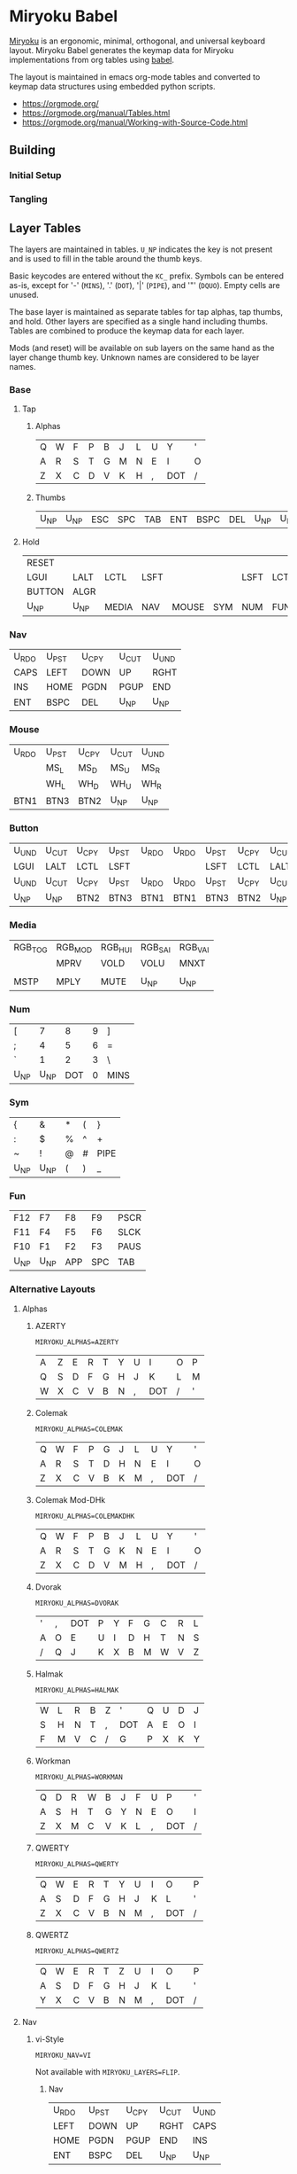 # Copyright 2019 Manna Harbour
# https://github.com/manna-harbour/miryoku

# After making changes to code or tables call org-babel-tangle (C-c C-v t).

* Miryoku Babel [[https://raw.githubusercontent.com/manna-harbour/miryoku/master/data/logos/miryoku-roa-32.png]]

[[https://raw.githubusercontent.com/manna-harbour/miryoku/master/data/cover/miryoku-kle-cover.png]]

[[https://github.com/manna-harbour/miryoku/][Miryoku]] is an ergonomic, minimal, orthogonal, and universal keyboard layout.  Miryoku Babel generates the keymap data for Miryoku implementations from org tables using [[https://orgmode.org/worg/org-contrib/babel/][babel]].


The layout is maintained in emacs org-mode tables and converted to keymap data structures using embedded python scripts.

- https://orgmode.org/
- https://orgmode.org/manual/Tables.html
- https://orgmode.org/manual/Working-with-Source-Code.html


** Building


*** Initial Setup


*** Tangling


** Layer Tables

The layers are maintained in tables.  ~U_NP~ indicates the key is not present and is used to fill in the table around the thumb keys.

Basic keycodes are entered without the ~KC_~ prefix.  Symbols can be entered as-is, except for '-' (~MINS~), '.' (~DOT~), '|' (~PIPE~), and '"' (~DQUO~). Empty cells are unused.

The base layer is maintained as separate tables for tap alphas, tap thumbs, and hold.  Other layers are specified as a single hand including thumbs.  Tables are combined to produce the keymap data for each layer.

Mods (and reset) will be available on sub layers on the same hand as the layer change thumb key.  Unknown names are considered to be layer names.


*** Base


**** Tap


***** Alphas

#+NAME: colemakdh
| Q     | W     | F     | P     | B     | J     | L     | U     | Y     | '     |
| A     | R     | S     | T     | G     | M     | N     | E     | I     | O     |
| Z     | X     | C     | D     | V     | K     | H     | ,     | DOT   | /     |


***** Thumbs

#+NAME: thumbs
| U_NP  | U_NP  | ESC   | SPC   | TAB   | ENT   | BSPC  | DEL   | U_NP  | U_NP  |


**** Hold

#+NAME: hold
| RESET  |        |        |        |        |        |        |        |        | RESET  |
| LGUI   | LALT   | LCTL   | LSFT   |        |        | LSFT   | LCTL   | LALT   | LGUI   |
| BUTTON | ALGR   |        |        |        |        |        |        | ALGR   | BUTTON |
| U_NP   | U_NP   | MEDIA  | NAV    | MOUSE  | SYM    | NUM    | FUN    | U_NP   | U_NP   |


*** Nav

#+NAME: nav-r
| U_RDO | U_PST | U_CPY | U_CUT | U_UND |
| CAPS  | LEFT  | DOWN  | UP    | RGHT  |
| INS   | HOME  | PGDN  | PGUP  | END   |
| ENT   | BSPC  | DEL   | U_NP  | U_NP  |


*** Mouse

#+NAME: mouse-r
| U_RDO | U_PST | U_CPY | U_CUT | U_UND |
|       | MS_L  | MS_D  | MS_U  | MS_R  |
|       | WH_L  | WH_D  | WH_U  | WH_R  |
| BTN1  | BTN3  | BTN2  | U_NP  | U_NP  |


*** Button

#+NAME: button
| U_UND | U_CUT | U_CPY | U_PST | U_RDO | U_RDO | U_PST | U_CPY | U_CUT | U_UND |
| LGUI  | LALT  | LCTL  | LSFT  |       |       | LSFT  | LCTL  | LALT  | LGUI  |
| U_UND | U_CUT | U_CPY | U_PST | U_RDO | U_RDO | U_PST | U_CPY | U_CUT | U_UND |
| U_NP  | U_NP  | BTN2  | BTN3  | BTN1  | BTN1  | BTN3  | BTN2  | U_NP  | U_NP  |


*** Media

#+NAME: media-r
| RGB_TOG | RGB_MOD | RGB_HUI | RGB_SAI | RGB_VAI |
|         | MPRV    | VOLD    | VOLU    | MNXT    |
|         |         |         |         |         |
| MSTP    | MPLY    | MUTE    | U_NP    | U_NP    |


*** Num

#+NAME: num-l
| [    | 7    | 8    | 9    | ]    |
| ;    | 4    | 5    | 6    | =    |
| `    | 1    | 2    | 3    | \    |
| U_NP | U_NP | DOT  | 0    | MINS |


*** Sym

#+NAME: sym-l
| {    | &    | *    | (    | }    |
| :    | $    | %    | ^    | +    |
| ~    | !    | @    | #    | PIPE |
| U_NP | U_NP | (    | )    | _    |


*** Fun

#+NAME: fun-l
| F12  | F7   | F8   | F9   | PSCR |
| F11  | F4   | F5   | F6   | SLCK |
| F10  | F1   | F2   | F3   | PAUS |
| U_NP | U_NP | APP  | SPC  | TAB  |


*** Alternative Layouts


**** Alphas


***** AZERTY

~MIRYOKU_ALPHAS=AZERTY~

#+NAME: azerty
| A    | Z    | E    | R    | T    | Y    | U    | I    | O    | P    |
| Q    | S    | D    | F    | G    | H    | J    | K    | L    | M    |
| W    | X    | C    | V    | B    | N    | ,    | DOT  | /    | '    |


***** Colemak

~MIRYOKU_ALPHAS=COLEMAK~

#+NAME: colemak
| Q    | W    | F    | P    | G    | J    | L    | U    | Y    | '    |
| A    | R    | S    | T    | D    | H    | N    | E    | I    | O    |
| Z    | X    | C    | V    | B    | K    | M    | ,    | DOT  | /    |


***** Colemak Mod-DHk

~MIRYOKU_ALPHAS=COLEMAKDHK~

#+NAME: colemakdhk
| Q    | W    | F    | P    | B    | J    | L    | U    | Y    | '    |
| A    | R    | S    | T    | G    | K    | N    | E    | I    | O    |
| Z    | X    | C    | D    | V    | M    | H    | ,    | DOT  | /    |


***** Dvorak

~MIRYOKU_ALPHAS=DVORAK~

#+NAME: dvorak
| '    | ,    | DOT  | P    | Y    | F    | G    | C    | R    | L    |
| A    | O    | E    | U    | I    | D    | H    | T    | N    | S    |
| /    | Q    | J    | K    | X    | B    | M    | W    | V    | Z    |


***** Halmak

~MIRYOKU_ALPHAS=HALMAK~

#+NAME: halmak
| W    | L    | R    | B    | Z    | '    | Q    | U    | D    | J    |
| S    | H    | N    | T    | ,    | DOT  | A    | E    | O    | I    |
| F    | M    | V    | C    | /    | G    | P    | X    | K    | Y    |


***** Workman

~MIRYOKU_ALPHAS=WORKMAN~

#+NAME: workman
| Q    | D    | R    | W    | B    | J    | F    | U    | P    | '    |
| A    | S    | H    | T    | G    | Y    | N    | E    | O    | I    |
| Z    | X    | M    | C    | V    | K    | L    | ,    | DOT  | /    |


***** QWERTY

~MIRYOKU_ALPHAS=QWERTY~

#+NAME: qwerty
| Q    | W    | E    | R    | T    | Y    | U    | I    | O    | P    |
| A    | S    | D    | F    | G    | H    | J    | K    | L    | '    |
| Z    | X    | C    | V    | B    | N    | M    | ,    | DOT  | /    |


***** QWERTZ

~MIRYOKU_ALPHAS=QWERTZ~

#+NAME: qwertz
| Q    | W    | E    | R    | T    | Z    | U    | I    | O    | P    |
| A    | S    | D    | F    | G    | H    | J    | K    | L    | '    |
| Y    | X    | C    | V    | B    | N    | M    | ,    | DOT  | /    |


**** Nav


***** vi-Style

~MIRYOKU_NAV=VI~

Not available with ~MIRYOKU_LAYERS=FLIP~.


****** Nav

#+NAME: nav-r-vi
| U_RDO | U_PST | U_CPY | U_CUT | U_UND |
| LEFT  | DOWN  | UP    | RGHT  | CAPS  |
| HOME  | PGDN  | PGUP  | END   | INS   |
| ENT   | BSPC  | DEL   | U_NP  | U_NP  |


****** Mouse

#+NAME: mouse-r-vi
| U_RDO | U_PST | U_CPY | U_CUT | U_UND |
| MS_L  | MS_D  | MS_U  | MS_R  |       |
| WH_L  | WH_D  | WH_U  | WH_R  |       |
| BTN1  | BTN3  | BTN2  | U_NP  | U_NP  |


****** Media

#+NAME: media-r-vi
| RGB_TOG | RGB_MOD | RGB_HUI | RGB_SAI | RGB_VAI |
| MPRV    | VOLD    | VOLU    | MNXT    |         |
|         |         |         |         |         |
| MSTP    | MPLY    | MUTE    | U_NP    | U_NP    |


***** Inverted-T

~MIRYOKU_NAV=INVERTEDT~

Only available with ~MIRYOKU_LAYERS=FLIP~.


****** Nav

#+NAME: nav-l-invertedt
| PGUP  | HOME  | UP    | END   | INS   |
| PGDN  | LEFT  | DOWN  | RGHT  | CAPS  |
| U_UND | U_CUT | U_CPY | U_PST | U_RDO |
| U_NP  | U_NP  | DEL   | BSPC  | ENT   |


****** Mouse

#+NAME: mouse-l-invertedt
| WH_U  | WH_L  | MS_U  | WH_R  |       |
| WH_D  | MS_L  | MS_D  | MS_R  |       |
| U_UND | U_CUT | U_CPY | U_PST | U_RDO |
| U_NP  | U_NP  | BTN2  | BTN3  | BTN1  |


****** Media

#+NAME: media-l-invertedt
|         |         | VOLU    |         |         |
|         | MPRV    | VOLD    | MNXT    |         |
| RGB_MOD | RGB_HUI | RGB_SAI | RGB_VAI | RGB_TOG |
| U_NP    | U_NP    | MUTE    | MPLY    | MSTP    |


**** Clipboard


***** Default

#+NAME: clipboard
| U_RDO | AGIN      |
| U_PST | S(KC_INS) |
| U_CPY | C(KC_INS) |
| U_CUT | S(KC_DEL) |
| U_UND | UNDO   |


***** Fun Cluster

~MIRYOKU_CLIPBOARD=FUN~

#+NAME: clipboard-fun
| U_RDO | AGIN |
| U_PST | PSTE |
| U_CPY | COPY |
| U_CUT | CUT  |
| U_UND | UNDO |


***** Mac

~MIRYOKU_CLIPBOARD=MAC~

#+NAME: clipboard-mac
| U_RDO | SCMD(KC_Z) |
| U_PST | LCMD(KC_V) |
| U_CPY | LCMD(KC_C) |
| U_CUT | LCMD(KC_X) |
| U_UND | LCMD(KC_Z) |


***** Windows

~MIRYOKU_CLIPBOARD=WIN~

#+NAME: clipboard-win
| U_RDO | C(KC_Y) |
| U_PST | C(KC_V) |
| U_CPY | C(KC_C) |
| U_CUT | C(KC_X) |
| U_UND | C(KC_Z) |


**** Layers


***** Flip

~MIRYOKU_LAYERS=FLIP~


****** Thumbs

#+NAME: thumbs-flip
| U_NP | U_NP | DEL  | BSPC | ENT  | TAB  | SPC  | ESC  | U_NP | U_NP |


****** Hold

#+NAME: hold-flip
| RESET  |        |        |        |        |        |        |        |        | RESET  |
| LGUI   | LALT   | LCTL   | LSFT   |        |        | LSFT   | LCTL   | LALT   | LGUI   |
| BUTTON | ALGR   |        |        |        |        |        |        | ALGR   | BUTTON |
| U_NP   | U_NP   | FUN    | NUM    | SYM    | MOUSE  | NAV    | MEDIA  | U_NP   | U_NP   |


****** Nav

#+NAME: nav-l
| HOME  | PGDN  | PGUP  | END   | INS   |
| LEFT  | DOWN  | UP    | RGHT  | CAPS  |
| U_UND | U_CUT | U_CPY | U_PST | U_RDO |
| U_NP  | U_NP  | DEL   | BSPC  | ENT   |


****** Mouse

#+NAME: mouse-l
| WH_L  | WH_D  | WH_U  | WH_R  |       |
| MS_L  | MS_D  | MS_U  | MS_R  |       |
| U_UND | U_CUT | U_CPY | U_PST | U_RDO |
| U_NP  | U_NP  | BTN2  | BTN3  | BTN1  |


****** Media

#+NAME: media-l
| RGB_MOD | RGB_HUI | RGB_SAI | RGB_VAI | RGB_TOG |
| MPRV    | VOLD    | VOLU    | MNXT    |         |
|         |         |         |         |         |
| U_NP    | U_NP    | MUTE    | MPLY    | MSTP    |


****** Num

#+NAME: num-r
| [    | 7    | 8    | 9    | ]    |
| =    | 4    | 5    | 6    | ;    |
| \    | 1    | 2    | 3    | `    |
| MINS | 0    | DOT  | U_NP | U_NP |


****** Sym

#+NAME: sym-r
| {    | &    | *    | (    | }    |
| +    | $    | %    | ^    | :    |
| PIPE | !    | @    | #    | ~    |
| _    | (    | )    | U_NP | U_NP |


****** Fun

#+NAME: fun-r
| PSCR | F7   | F8   | F9   | F12  |
| SLCK | F4   | F5   | F6   | F11  |
| PAUS | F1   | F2   | F3   | F10  |
| TAB  | SPC  | APP  | U_NP | U_NP |


*** COMMENT Templates

#+NAME: tem
| <l4> | <l4> | <l4> | <l4> | <l4> | <l4> | <l4> | <l4> | <l4> | <l4> |
|------+------+------+------+------+------+------+------+------+------|
|      |      |      |      |      |      |      |      |      |      |
|      |      |      |      |      |      |      |      |      |      |
|      |      |      |      |      |      |      |      |      |      |
| U_NP | U_NP |      |      |      |      |      |      | U_NP | U_NP |


Duplicate base layer tap keys on thumbs rather than trans to enable auto-repeat.

#+NAME: tem-r
| <l4> | <l4> | <l4> | <l4> | <l4> |
|------+------+------+------+------|
|      |      |      |      |      |
|      |      |      |      |      |
|      |      |      |      |      |
| ENT  | BSPC | DEL  | U_NP | U_NP |

#+NAME: tem-l
| <l4> | <l4> | <l4> | <l4> | <l4> |
|------+------+------+------+------|
|      |      |      |      |      |
|      |      |      |      |      |
|      |      |      |      |      |
| U_NP | U_NP | ESC  | SPC  | TAB  |


** Code Generation

*** Table Conversion Scripts


**** table-layout-taphold

Produce base layer from separate tap and hold tables.

#+NAME: table-layout-taphold
#+BEGIN_SRC python :var alphas_table=colemakdh :var thumbs_table=thumbs :var hold_table=hold :var symbol_names_table=symbol-names :var mods_table=mods :var nonkc_table=nonkc :tangle no :results verbatim
width = 19
mods_dict = dict.fromkeys(mods_table[0])
nonkc_tuple = tuple(nonkc_table[0])
symbol_names_dict = {}
for symbol, name, shifted_symbol, shifted_name in symbol_names_table:
  symbol_names_dict[symbol] = name
  symbol_names_dict[shifted_symbol] = shifted_name
results = ''
for tap_row, hold_row in zip(alphas_table + thumbs_table, hold_table):
  results += '    '
  for tap, hold in zip(tap_row, hold_row):
    if tap == '':
      code = 'U_NU'
    elif tap in symbol_names_dict:
      code = symbol_names_dict[tap]
    else:
      code = tap
    if not str(code).startswith(nonkc_tuple):
      code = 'KC_' + str(code)
    if hold in mods_dict:
      code = str(hold) + '_T(' + code + ')'
    elif hold != '' and hold != 'U_NP' and hold != 'RESET':
      code = 'LT(' + str(hold) + ', ' + code + ')'
    results += (code + ', ').ljust(width)
  results = results.rstrip(' ') + '\n'
results = results.rstrip('\n, ')
return results
#+END_SRC

#+RESULTS: table-layout-taphold
:     KC_Q,              KC_W,              KC_F,              KC_P,              KC_B,              KC_J,              KC_L,              KC_U,              KC_Y,              KC_QUOT,
:     LGUI_T(KC_A),      LALT_T(KC_R),      LCTL_T(KC_S),      LSFT_T(KC_T),      KC_G,              KC_M,              LSFT_T(KC_N),      LCTL_T(KC_E),      LALT_T(KC_I),      LGUI_T(KC_O),
:     KC_Z,              ALGR_T(KC_X),      KC_C,              KC_D,              KC_V,              KC_K,              KC_H,              KC_COMM,           ALGR_T(KC_DOT),    KC_SLSH,
:     U_NP,              U_NP,              LT(MEDIA, KC_ESC), LT(NAV, KC_SPC),   LT(MOUSE, KC_TAB), LT(SYM, KC_ENT),   LT(NUM, KC_BSPC),  LT(FUN, KC_DEL),   U_NP,              U_NP


**** table-layout-half

Produce sub layers given layer name and corresponding table for single hand and
incorporating mods and reset from base layer.  Layer names must end with 'R' or
'L'.  A layer with shifted symbols can also be generated.

#+NAME: table-layout-half
#+BEGIN_SRC python :var hold_table=hold :var mode="r" :var half_table=nav-r :var symbol_names_table=symbol-names :var mods_table=mods :var nonkc_table=nonkc :var shift="false" :tangle no :results verbatim
width = 9
mods_dict = dict.fromkeys(mods_table[0])
nonkc_tuple = tuple(nonkc_table[0])
symbol_names_dict = {}
shifted_symbol_names_dict = {}
for symbol, name, shifted_symbol, shifted_name in symbol_names_table:
  symbol_names_dict[symbol] = name
  symbol_names_dict[shifted_symbol] = shifted_name
  shifted_symbol_names_dict[symbol] = shifted_name
length = len(half_table[0])
results = ''
for half_row, hold_row in zip(half_table, hold_table):
  results += '    '
  hold_row_l, hold_row_r = hold_row[:length], hold_row[length:]
  for lr, hold_row_lr in ('l', hold_row_l), ('r', hold_row_r):
    if lr == mode:
      for half in half_row:
        if half == '':
          code = 'U_NU'
        elif shift == "true" and half in shifted_symbol_names_dict:
          code = shifted_symbol_names_dict[half]
        elif half in symbol_names_dict:
          code = symbol_names_dict[half]
        else:
          code = half
        if not str(code).startswith(nonkc_tuple):
          code = 'KC_' + str(code)
        results += (str(code) + ', ').ljust(width)
    else:
      for hold in hold_row_lr:
        if hold == '' or hold != 'U_NP' and hold != 'RESET' and hold not in mods_dict:
          code = 'U_NA'
        else:
          code = hold
        if not str(code).startswith(nonkc_tuple):
          code = 'KC_' + str(code)
        results += (str(code) + ', ').ljust(width)
  results = results.rstrip(' ') + '\n'
results = results.rstrip('\n, ')
return results
#+END_SRC

#+RESULTS: table-layout-half
:     RESET,   U_NA,    U_NA,    U_NA,    U_NA,    U_RDO,   U_PST,   U_CPY,   U_CUT,   U_UND,
:     KC_LGUI, KC_LALT, KC_LCTL, KC_LSFT, U_NA,    KC_CAPS, KC_LEFT, KC_DOWN, KC_UP,   KC_RGHT,
:     U_NA,    KC_ALGR, U_NA,    U_NA,    U_NA,    KC_INS,  KC_HOME, KC_PGDN, KC_PGUP, KC_END,
:     U_NP,    U_NP,    U_NA,    U_NA,    U_NA,    KC_ENT,  KC_BSPC, KC_DEL,  U_NP,    U_NP


**** table-layout-full

Produce full layer from single table.  Fill for unused keys is configurable.

#+NAME: table-layout-full
#+BEGIN_SRC python :var table=button :var fill="TRNS" :var symbol_names_table=symbol-names :var nonkc_table=nonkc :tangle no :results verbatim
width = 9
symbol_names_dict = {}
nonkc_tuple = tuple(nonkc_table[0])
for symbol, name, shifted_symbol, shifted_name in symbol_names_table:
  symbol_names_dict[symbol] = name
  symbol_names_dict[shifted_symbol] = shifted_name
results = ''
for row in table:
  results += '    '
  for key in row:
    if key == '':
      code = fill
    elif key in symbol_names_dict:
      code = symbol_names_dict[key]
    else:
      code = key
    if not str(code).startswith(nonkc_tuple):
      code = 'KC_' + str(code)
    results += (code + ', ').ljust(width)
  results = results.rstrip(' ') + '\n'
results = results.rstrip('\n, ')
return results
#+END_SRC

#+RESULTS: table-layout-full
:     U_UND,   U_CUT,   U_CPY,   U_PST,   U_RDO,   U_RDO,   U_PST,   U_CPY,   U_CUT,   U_UND,
:     KC_LGUI, KC_LALT, KC_LCTL, KC_LSFT, KC_TRNS, KC_TRNS, KC_LSFT, KC_LCTL, KC_LALT, KC_LGUI,
:     U_UND,   U_CUT,   U_CPY,   U_PST,   U_RDO,   U_RDO,   U_PST,   U_CPY,   U_CUT,   U_UND,
:     U_NP,    U_NP,    KC_BTN2, KC_BTN3, KC_BTN1, KC_BTN1, KC_BTN3, KC_BTN2, U_NP,    U_NP


**** table-enums

Produce layer enums from layer names in hold table.

#+NAME: table-enums
#+BEGIN_SRC python :var hold_table=hold :var mods_table=mods :tangle no
mods_dict = dict.fromkeys(mods_table[0])
layers = [ 'BASE', 'BUTTON' ]
for hold_row in hold_table:
  for hold in hold_row:
    if hold not in mods_dict and hold != '' and hold != 'U_NP' and hold != 'RESET' and hold not in layers:
      layers.append(hold)
results = 'enum layers { ' + ', '.join(layers) + ' };'
return results
#+END_SRC

#+RESULTS: table-enums
: enum layers { BASE, BUTTON, MEDIA, NAV, MOUSE, SYM, NUM, FUN };


**** table-keycode-mappings

Produce keycode mappings according to the provided table.

#+NAME: table-keycode-mappings
#+BEGIN_SRC python :var table=clipboard :var symbol_names_table=symbol-names :var nonkc_table=nonkc :tangle no
nonkc_tuple = tuple(nonkc_table[0])
symbol_names_dict = {}
for symbol, name, shifted_symbol, shifted_name in symbol_names_table:
  symbol_names_dict[symbol] = name
  symbol_names_dict[shifted_symbol] = shifted_name
results = ''
for f,t in table:
  if t == '':
    code = 'U_NU'
  elif t in symbol_names_dict:
    code = symbol_names_dict[t]
  else:
    code = t
  if not str(code).startswith(nonkc_tuple):
    code = 'KC_' + str(code)
  results += '#define ' + f + ' ' + code + '\n'
return results
#+END_SRC

#+RESULTS: table-keycode-mappings
: #define U_RDO KC_AGIN
: #define U_PST S(KC_INS)
: #define U_CPY C(KC_INS)
: #define U_CUT S(KC_DEL)
: #define U_UND KC_UNDO


**** COMMENT python-version

C-c C-c in code block to update

#+NAME: python-version
#+BEGIN_SRC python :tangle no
import sys
return sys.version
#+END_SRC

#+RESULTS: python-version
: 3.9.4 (default, Apr  9 2021, 01:15:05) 
: [GCC 5.4.0 20160609]


*** Data


**** symbol-names

Symbol, name, and shifted symbol mappings for use in tables.

#+NAME: symbol-names
| `    | GRV  | ~    | TILD |
| "-"  | MINS | _    | UNDS |
| =    | EQL  | +    | PLUS |
| [    | LBRC | {    | LCBR |
| ]    | RBRC | }    | RCBR |
| \    | BSLS | PIPE | PIPE |
| ;    | SCLN | :    | COLN |
| '    | QUOT | DQUO | DQUO |
| ,    | COMM | <    | LT   |
| "."  | DOT  | >    | GT   |
| /    | SLSH | ?    | QUES |
| 1    | 1    | !    | EXLM |
| 2    | 2    | @    | AT   |
| 3    | 3    | #    | HASH |
| 4    | 4    | $    | DLR  |
| 5    | 5    | %    | PERC |
| 6    | 6    | ^    | CIRC |
| 7    | 7    | &    | AMPR |
| 8    | 8    | *    | ASTR |
| 9    | 9    | (    | LPRN |
| 0    | 0    | )    | RPRN |


**** mods

Modifiers usable in hold table.  Need to have the same name for ~KC_~ and ~_T~
versions.

#+NAME: mods
| LSFT | LCTL | LALT | LGUI | ALGR |


**** nonkc

Keycodes that match any of these prefixes will not have ~KC_~ automatically
prepended.

#+NAME: nonkc
| U_ | RGB_ | RESET | S( | C( | SCMD( | LCMD( |


**** header

Header for tangled files.

#+NAME: header
#+BEGIN_SRC C :main no :tangle no
Copyright 2019 Manna Harbour
https://github.com/manna-harbour/miryoku
generated -*- buffer-read-only: t -*-
#+END_SRC


**** license-qmk

License for tangled QMK C source files.

#+NAME: license-qmk
#+BEGIN_SRC C :main no :tangle no
// This program is free software: you can redistribute it and/or modify it under the terms of the GNU General Public License as published by the Free Software Foundation, either version 2 of the License, or (at your option) any later version. This program is distributed in the hope that it will be useful, but WITHOUT ANY WARRANTY; without even the implied warranty of MERCHANTABILITY or FITNESS FOR A PARTICULAR PURPOSE. See the GNU General Public License for more details. You should have received a copy of the GNU General Public License along with this program. If not, see <http://www.gnu.org/licenses/>.
#+END_SRC


** Tangled Files


*** Miryoku QMK


**** [[./qmk/layers.h]]

#+BEGIN_SRC C :main no :noweb yes :padline no :tangle qmk/layers.h
// <<header>>

<<license-qmk>>

<<table-enums()>>

#+END_SRC


**** [[./clipboard.h]]


#+BEGIN_SRC C :main no :noweb yes :padline no :tangle qmk/clipboard.h
// <<header>>

<<license-qmk>>

#if defined MIRYOKU_CLIPBOARD_FUN
<<table-keycode-mappings(table=clipboard-fun)>>
#elif defined MIRYOKU_CLIPBOARD_MAC
<<table-keycode-mappings(table=clipboard-mac)>>
#elif defined MIRYOKU_CLIPBOARD_WIN
<<table-keycode-mappings(table=clipboard-win)>>
#else
<<table-keycode-mappings(table=clipboard)>>
#endif

#+END_SRC


**** [[./qmk/keymaps.h]]

#+BEGIN_SRC C :main no :noweb yes :padline no :tangle qmk/keymaps.h
// <<header>>

<<license-qmk>>

const uint16_t PROGMEM keymaps[][MATRIX_ROWS][MATRIX_COLS] = {
#if defined MIRYOKU_LAYERS_FLIP
  [BASE] = LAYOUT_miryoku(
  #if defined MIRYOKU_ALPHAS_AZERTY
<<table-layout-taphold(alphas_table=azerty, thumbs_table=thumbs-flip, hold_table=hold-flip)>>
  #elif defined MIRYOKU_ALPHAS_COLEMAK
<<table-layout-taphold(alphas_table=colemak, thumbs_table=thumbs-flip, hold_table=hold-flip)>>
  #elif defined MIRYOKU_ALPHAS_COLEMAKDHK
<<table-layout-taphold(alphas_table=colemakdhk, thumbs_table=thumbs-flip, hold_table=hold-flip)>>
  #elif defined MIRYOKU_ALPHAS_DVORAK
<<table-layout-taphold(alphas_table=dvorak, thumbs_table=thumbs-flip, hold_table=hold-flip)>>
  #elif defined MIRYOKU_ALPHAS_HALMAK
<<table-layout-taphold(alphas_table=halmak, thumbs_table=thumbs-flip, hold_table=hold-flip)>>
  #elif defined MIRYOKU_ALPHAS_WORKMAN
<<table-layout-taphold(alphas_table=workman, thumbs_table=thumbs-flip, hold_table=hold-flip)>>
  #elif defined MIRYOKU_ALPHAS_QWERTY
<<table-layout-taphold(alphas_table=qwerty, thumbs_table=thumbs-flip, hold_table=hold-flip)>>
  #elif defined MIRYOKU_ALPHAS_QWERTZ
<<table-layout-taphold(alphas_table=qwertz, thumbs_table=thumbs-flip, hold_table=hold-flip)>>
  #else
<<table-layout-taphold(alphas_table=colemakdh, thumbs_table=thumbs-flip, hold_table=hold-flip)>>
  #endif
  ),
  #if defined MIRYOKU_NAV_INVERTEDT
  [NAV] = LAYOUT_miryoku(
<<table-layout-half(half_table=nav-l-invertedt, mode="l", hold_table=hold-flip)>>
  ),
  [MOUSE] = LAYOUT_miryoku(
<<table-layout-half(half_table=mouse-l-invertedt, mode="l", hold_table=hold-flip)>>
  ),
  [MEDIA] = LAYOUT_miryoku(
<<table-layout-half(half_table=media-l-invertedt, mode="l", hold_table=hold-flip)>>
  ),
  #else
  [NAV] = LAYOUT_miryoku(
<<table-layout-half(half_table=nav-l, mode="l", hold_table=hold-flip)>>
  ),
  [MOUSE] = LAYOUT_miryoku(
<<table-layout-half(half_table=mouse-l, mode="l", hold_table=hold-flip)>>
  ),
  [MEDIA] = LAYOUT_miryoku(
<<table-layout-half(half_table=media-l, mode="l", hold_table=hold-flip)>>
  ),
  #endif
  [NUM] = LAYOUT_miryoku(
<<table-layout-half(half_table=num-r, mode="r", hold_table=hold-flip)>>
  ),
  [SYM] = LAYOUT_miryoku(
<<table-layout-half(half_table=sym-r, mode="r", hold_table=hold-flip)>>
  ),
  [FUN] = LAYOUT_miryoku(
<<table-layout-half(half_table=fun-r, mode="r", hold_table=hold-flip)>>
  ),
#else
  [BASE] = LAYOUT_miryoku(
  #if defined MIRYOKU_ALPHAS_AZERTY
<<table-layout-taphold(alphas_table=azerty)>>
  #elif defined MIRYOKU_ALPHAS_COLEMAK
<<table-layout-taphold(alphas_table=colemak)>>
  #elif defined MIRYOKU_ALPHAS_COLEMAKDHK
<<table-layout-taphold(alphas_table=colemakdhk)>>
  #elif defined MIRYOKU_ALPHAS_DVORAK
<<table-layout-taphold(alphas_table=dvorak)>>
  #elif defined MIRYOKU_ALPHAS_HALMAK
<<table-layout-taphold(alphas_table=halmak)>>
  #elif defined MIRYOKU_ALPHAS_WORKMAN
<<table-layout-taphold(alphas_table=workman)>>
  #elif defined MIRYOKU_ALPHAS_QWERTY
<<table-layout-taphold(alphas_table=qwerty)>>
  #elif defined MIRYOKU_ALPHAS_QWERTZ
<<table-layout-taphold(alphas_table=qwertz)>>
  #else
<<table-layout-taphold(alphas_table=colemakdh)>>
  #endif
  ),
  #if defined MIRYOKU_NAV_VI
  [NAV] = LAYOUT_miryoku(
<<table-layout-half(half_table=nav-r-vi, mode="r")>>
  ),
  [MOUSE] = LAYOUT_miryoku(
<<table-layout-half(half_table=mouse-r-vi, mode="r")>>
  ),
  [MEDIA] = LAYOUT_miryoku(
<<table-layout-half(half_table=media-r-vi, mode="r")>>
  ),
  #else
  [NAV] = LAYOUT_miryoku(
<<table-layout-half(half_table=nav-r, mode="r")>>
  ),
  [MOUSE] = LAYOUT_miryoku(
<<table-layout-half(half_table=mouse-r, mode="r")>>
  ),
  [MEDIA] = LAYOUT_miryoku(
<<table-layout-half(half_table=media-r, mode="r")>>
  ),
  #endif
  [NUM] = LAYOUT_miryoku(
<<table-layout-half(half_table=num-l, mode="l")>>
  ),
  [SYM] = LAYOUT_miryoku(
<<table-layout-half(half_table=sym-l, mode="l")>>
  ),
  [FUN] = LAYOUT_miryoku(
<<table-layout-half(half_table=fun-l, mode="l")>>
  ),
#endif
  [BUTTON] = LAYOUT_miryoku(
<<table-layout-full(table=button)>>
  )
};
#+END_SRC


** 

[[https://github.com/manna-harbour][https://raw.githubusercontent.com/manna-harbour/miryoku/master/data/logos/manna-harbour-boa-32.png]]
